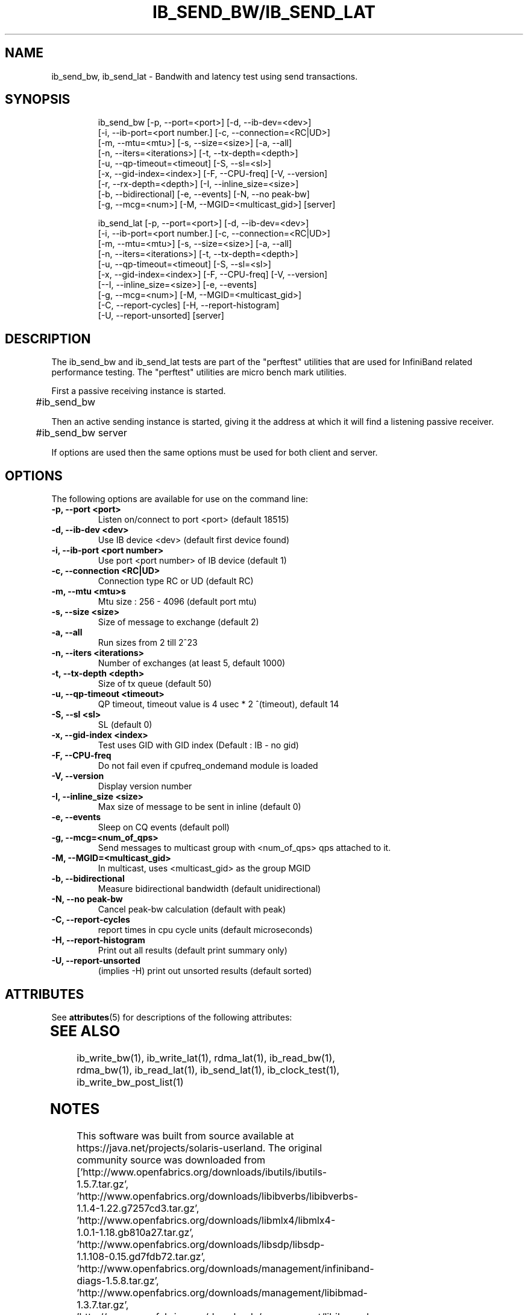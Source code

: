 '\" te
'\" t
.\" Copyright (c) 2012, Oracle and/or its affiliates. All rights reserved.
.\" Modified for Solaris to add the Solaris stability classification,
.\" and to add a note about source availability.
.\"
.TH IB_SEND_BW/IB_SEND_LAT 1 " Oct 15, 2011"
.SH "NAME"
ib_send_bw, ib_send_lat - Bandwith and latency test using send transactions. 
.PP
.SH SYNOPSIS
.HP
.nf
ib_send_bw [-p, --port=<port>] [-d, --ib-dev=<dev>]
      [-i, --ib-port=<port number.] [-c, --connection=<RC|UD>]
      [-m, --mtu=<mtu>] [-s, --size=<size>] [-a, --all]
      [-n, --iters=<iterations>] [-t, --tx-depth=<depth>]
      [-u, --qp-timeout=<timeout] [-S, --sl=<sl>]
      [-x, --gid-index=<index>] [-F, --CPU-freq] [-V, --version]
      [-r, --rx-depth=<depth>] [-I, --inline_size=<size>]
      [-b, --bidirectional] [-e, --events] [-N, --no peak-bw]
      [-g, --mcg=<num>] [-M, --MGID=<multicast_gid>] [server]
.fi
.HP

.nf
ib_send_lat [-p, --port=<port>] [-d, --ib-dev=<dev>]
      [-i, --ib-port=<port number.] [-c, --connection=<RC|UD>]
      [-m, --mtu=<mtu>] [-s, --size=<size>] [-a, --all]
      [-n, --iters=<iterations>] [-t, --tx-depth=<depth>]
      [-u, --qp-timeout=<timeout] [-S, --sl=<sl>]
      [-x, --gid-index=<index>] [-F, --CPU-freq] [-V, --version]
      [--I, --inline_size=<size>] [-e, --events] 
      [-g, --mcg=<num>] [-M, --MGID=<multicast_gid>]
      [-C, --report-cycles] [-H, --report-histogram]
      [-U, --report-unsorted] [server]
.fi


.SH DESCRIPTION
.PP
.Nm
The ib_send_bw and ib_send_lat tests are part of the "perftest" utilities that  are  used  for  InfiniBand  related  performance  testing. The "perftest" utilities are micro bench mark utilities.

.PP
First a passive receiving instance is started.
.RS 12

	#ib_send_bw
.RE
.PP
Then an active sending instance is started, giving it the address at which it will find a listening passive receiver.
.PP
.RS 12
	#ib_send_bw server 
.RE
.PP
If options are used then the same options must be  used for both client and server.
.PP
.SH OPTIONS
.PP
The following options are available for use on the command line:

.TP 7
\fB\-p, --port  <port>
Listen on/connect to port <port> (default 18515)
.TP
\fB\-d, --ib-dev <dev>
Use IB device <dev> (default first device found)
.TP
\fB\-i, --ib-port <port number>
Use port <port number> of IB device (default 1)
.TP
\fB\-c, --connection <RC|UD>
 Connection type RC or UD (default RC)
.TP
\fB\-m, --mtu <mtu>s
Mtu size : 256 - 4096 (default port mtu)
.TP
\fB\-s, --size <size>
Size of message to exchange (default 2)
.TP
\fB\-a, --all
Run sizes from 2 till 2^23
.TP
\fB\-n, --iters <iterations>
Number of exchanges (at least 5, default 1000)
.TP
\fB\-t, --tx-depth  <depth>
Size of tx queue (default 50)
.TP
\fB\-u, --qp-timeout <timeout>
QP timeout, timeout value is 4 usec * 2 ^(timeout), default 14
.TP
\fB\-S, --sl <sl>
SL (default 0)
.TP
\fB\-x, --gid-index <index>
Test uses GID with GID index (Default : IB - no gid)
.TP
\fB\-F, --CPU-freq
Do not fail even if cpufreq_ondemand module is loaded
.TP
\fB\-V, --version
Display version number
.TP
\fB\-I, --inline_size <size>
Max size of message to be sent in inline (default 0)
.TP
\fB\-e, --events
Sleep on CQ events (default poll)
.TP
\fB\-g, --mcg=<num_of_qps>
Send messages to multicast group with <num_of_qps> qps attached to it.
.TP
\fB\-M, --MGID=<multicast_gid>
In multicast, uses <multicast_gid> as the group MGID
.TP
\fB\-b, --bidirectional
Measure bidirectional bandwidth (default unidirectional)
.TP
\fB\-N, --no peak-bw
Cancel peak-bw calculation (default with peak)
.TP
\fB\-C, --report-cycles
report times in cpu cycle units (default microseconds)
.TP
\fB\-H, --report-histogram
Print out all results (default print summary only)
.TP
\fB\-U, --report-unsorted
(implies -H) print out unsorted results (default sorted)
.PP

.\" Oracle has added the ARC stability level to this manual page
.SH ATTRIBUTES
See
.BR attributes (5)
for descriptions of the following attributes:
.sp
.TS
box;
cbp-1 | cbp-1
l | l .
ATTRIBUTE TYPE	ATTRIBUTE VALUE 
=
Availability	network/open-fabrics
=
Stability	Volatile
.TE 
.PP
.SH SEE ALSO
ib_write_bw(1), ib_write_lat(1), rdma_lat(1), ib_read_bw(1), rdma_bw(1), ib_read_lat(1), ib_send_lat(1), ib_clock_test(1), ib_write_bw_post_list(1)


.SH NOTES

.\" Oracle has added source availability information to this manual page
This software was built from source available at https://java.net/projects/solaris-userland.  The original community source was downloaded from  ['http://www.openfabrics.org/downloads/ibutils/ibutils-1.5.7.tar.gz', 'http://www.openfabrics.org/downloads/libibverbs/libibverbs-1.1.4-1.22.g7257cd3.tar.gz', 'http://www.openfabrics.org/downloads/libmlx4/libmlx4-1.0.1-1.18.gb810a27.tar.gz', 'http://www.openfabrics.org/downloads/libsdp/libsdp-1.1.108-0.15.gd7fdb72.tar.gz', 'http://www.openfabrics.org/downloads/management/infiniband-diags-1.5.8.tar.gz', 'http://www.openfabrics.org/downloads/management/libibmad-1.3.7.tar.gz', 'http://www.openfabrics.org/downloads/management/libibumad-1.3.7.tar.gz', 'http://www.openfabrics.org/downloads/management/opensm-3.3.9.tar.gz', 'http://www.openfabrics.org/downloads/perftest/perftest-1.3.0-0.42.gf350d3d.tar.gz', 'http://www.openfabrics.org/downloads/qperf/qperf-0.4.6-0.1.gb81434e.tar.gz', 'http://www.openfabrics.org/downloads/rdmacm/librdmacm-1.0.14.1.tar.gz', 'http://www.openfabrics.org/downloads/rds-tools/rds-tools-2.0.4.tar.gz']

Further information about this software can be found on the open source community website at http://www.openfabrics.org/.
